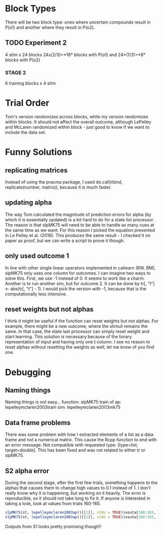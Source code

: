 * Block Types

There will be two block type: ones where uncertain compounds result in
P(o1) and another where they result in P(o2).

** TODO Experiment 2

4 stim x 24 blocks
24x(2/3)=*16* blocks with P(o1) and 24*(1/3)=*8* blocks with P(o2)

*** STAGE 2

6 training blocks x 4 stim

* Trial Order
Tom's version randomizes across blocks, while my version randomizes
within blocks. It should not affect the overall outcome, although
LePelley and McLaren randomized within block - just good to know if we
want to include the data set.
* Funny Solutions
** replicating matrices
Instead of using the pracma package, I used do.call(rbind, replicate(number,
matrix)), because it is much faster.
** updating alpha
The way Tom calculated the magnitude of prediction errors for alpha (by
which it is essentially updated) is a bit hard to do for a state list
processor. The reason is that slpMK75 will need to be able to handle
as many cues at the same time as we want. For this reason I picked the
equation presented in Le Pelley et al. (2016). This produces the same
result - I checked it on paper as proof, but we can write a script to
prove it though.
** only used outcome 1
In line with other single linear operators implemented in catlearn (RW, BM),
slpMK75 only uses one column for outcomes. I can imagine two ways to solve
this. First, we use -1 instead of 0. It seems to work like a charm. Another
is to run another sim, but for outcome 2. It can be done by tr[, "t"] <- 
abs(tr[, "t"] - 1). I would pick the version with -1, because that is the
computationally less intensive.
** reset weights but not alphas
I think it might be useful if the function can reset weights but not alphas.
For example, there might be a new outcome, where the stimuli remains the
same. In that case, the state last processor can simply reset weight and
start learning. This solution is necessary because of the binary
representation of input and having only one t column. I see no reason to
reset alphas without resetting the weights as well, let me know of you find
one.
* Debugging
** Naming things
Naming things is not easy...
function: slpMK75
train of ap: lepelleymclaren2003train
sim: lepelleymclaren2003mk75
** Data frame problems
There was some problem with how I extracted elements of a list as a data
frame and not a numerical matrix. This cause the Rcpp function to end with an
error message: Not compatible with requested type: [type=list; target=double].
This has been fixed and was not related to either tr or slpMK75.
** S2 alpha error
During the second stage, after the first few trials, something happens to the
alphas that causes them to change high values to 0.1 instead of 1. I don't
really know why it is happening, but working on it heavily. The error is
reproducible, so it should not take long to fix it. If anyone is interested
in taking a look, look at values from trials 160-165.
#+BEGIN_SRC R
slpMK75(st, lepelleymclaren2003ap()[[1]], xtdo = TRUE)$xouta[160:165, ]
slpMK75(st, lepelleymclaren2003ap()[[1]], xtdo = TRUE)$xoutw[160:165, ]
#+END_SRC
Outputs from S1 looks pretty promising though!!
